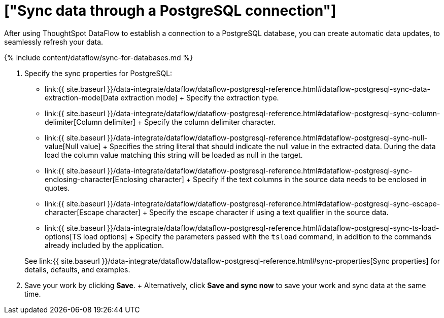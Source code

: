 = ["Sync data through a PostgreSQL connection"]
:last_updated: 7/6/2020
:permalink: /:collection/:path.html
:sidebar: mydoc_sidebar
:toc: true

After using ThoughtSpot DataFlow to establish a connection to a PostgreSQL database, you can create automatic data updates, to seamlessly refresh your data.

{% include content/dataflow/sync-for-databases.md %}

. Specify the sync properties for PostgreSQL:
 ** link:{{ site.baseurl }}/data-integrate/dataflow/dataflow-postgresql-reference.html#dataflow-postgresql-sync-data-extraction-mode[Data extraction mode] + Specify the extraction type.
 ** link:{{ site.baseurl }}/data-integrate/dataflow/dataflow-postgresql-reference.html#dataflow-postgresql-sync-column-delimiter[Column delimiter] + Specify the column delimiter character.
 ** link:{{ site.baseurl }}/data-integrate/dataflow/dataflow-postgresql-reference.html#dataflow-postgresql-sync-null-value[Null value] + Specifies the string literal that should indicate the null value in the extracted data.
During the data load the column value matching this string will be loaded as null in the target.
 ** link:{{ site.baseurl }}/data-integrate/dataflow/dataflow-postgresql-reference.html#dataflow-postgresql-sync-enclosing-character[Enclosing character] + Specify if the text columns in the source data needs to be enclosed in quotes.
 ** link:{{ site.baseurl }}/data-integrate/dataflow/dataflow-postgresql-reference.html#dataflow-postgresql-sync-escape-character[Escape character] + Specify the escape character if using a text qualifier in the source data.
 ** link:{{ site.baseurl }}/data-integrate/dataflow/dataflow-postgresql-reference.html#dataflow-postgresql-sync-ts-load-options[TS load options] + Specify the parameters passed with the `tsload` command, in addition to the commands already included by the application.

+
See link:{{ site.baseurl }}/data-integrate/dataflow/dataflow-postgresql-reference.html#sync-properties[Sync properties] for details, defaults, and examples.
. Save your work by clicking *Save*.
+ Alternatively, click *Save and sync now* to save your work and sync data at the same time.
